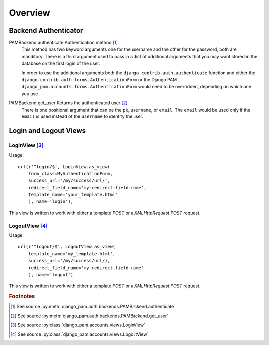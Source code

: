 Overview
********

Backend Authenticator
=====================

PAMBackend.authenticate Authentication method [#f1]_
  This method has two keyword arguments one for the username and the
  other for the password, both are manditory. There is a third
  argument used to pass in a dict of additional arguments that you may
  want stored in the database on the first login of the user.

  In order to use the additional arguments both the
  ``django.contrib.auth.authenticate`` function and either the
  ``django.contrib.auth.forms.AuthenticationForm`` or the Django PAM
  ``django_pam.accounts.forms.AuthenticationForm`` would need to be
  overridden, depending on which one you use.

PAMBackend.get_user Returns the authenticated user [#f2]_
  There is one positional argument that can be the ``pk``,
  ``username``, or ``email``. The ``email`` would be used only if the
  ``email`` is used instead of the ``username`` to identify the user.

Login and Logout Views
======================

LoginView [#f3]_
----------------

Usage::

  url(r'^login/$', LoginView.as_view(
      form_class=MyAuthenticationForm,
      success_url='/my/success/url/',
      redirect_field_name='my-redirect-field-name',
      template_name='your_template.html'
      ), name='login'),

This view is written to work with either a template *POST* or a
*XMLHttpRequest POST* request.

LogoutView [#f4]_
-----------------

Usage::

  url(r'^logout/$', LogoutView.as_view(
      template_name='my_template.html',
      success_url='/my/success/url/),
      redirect_field_name='my-redirect-field-name'
      ), name='logout')

This view is written to work with either a template *POST* or a
*XMLHttpRequest POST* request.

.. rubric:: Footnotes

.. [#f1] See source :py:meth:`django_pam.auth.backends.PAMBackend.authenticate`
.. [#f2] See source :py:meth:`django_pam.auth.backends.PAMBackend.get_user`
.. [#f3] See source :py:class:`django_pam.accounts.views.LoginView`
.. [#f4] See source :py:class:`django_pam.accounts.views.LogoutView`
